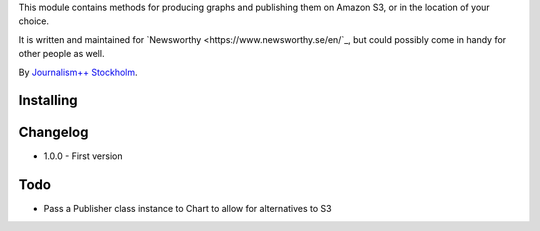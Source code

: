 This  module contains methods for producing graphs and publishing them on Amazon S3, or in the location of your choice.

It is written and maintained for `Newsworthy <https://www.newsworthy.se/en/`_, but could possibly come in handy for other people as well.

By `Journalism++ Stockholm <http://jplusplus.org/sv>`_.

Installing
----------

.. code:: bash
  pip install newsworthy-charts


Changelog
---------

- 1.0.0
  - First version

Todo
----

- Pass a Publisher class instance to Chart to allow for alternatives to S3
